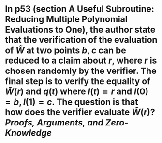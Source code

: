 * In p53 (section A Useful Subroutine: Reducing Multiple Polynomial Evaluations to One), the author state that the verification of the evaluation of \( \tilde{W} \) at two points \( b, c \) can be reduced to a claim about \( r \), where \( r \) is chosen randomly by the verifier. The final step is to verify the equality of \( \tilde{W}(r) \) and \( q(t) \) where \( l(t) = r \) and \( l(0) = b, l(1) =c \). The question is that how does the verifier evaluate \( \tilde{W}(r) \)? [[Proofs, Arguments, and Zero-Knowledge]]